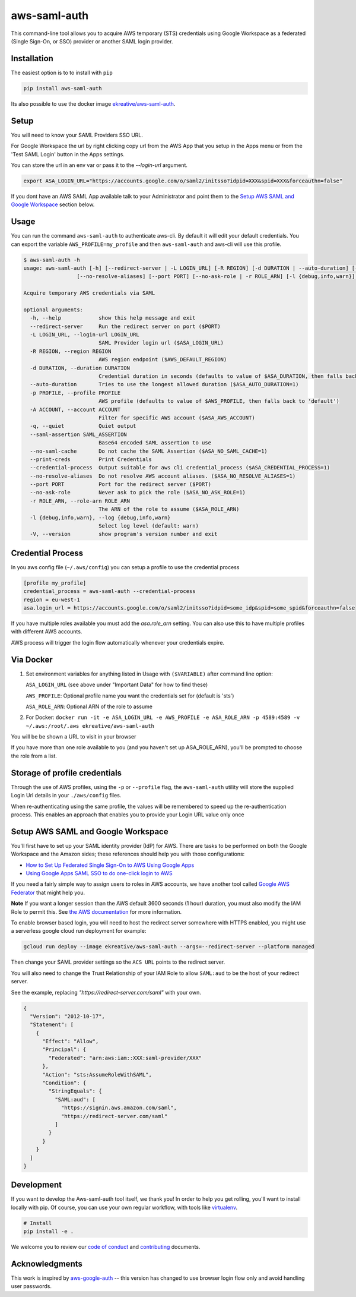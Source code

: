 aws-saml-auth
=============

|github-badge| |pypi-badge|

.. |github-badge| image:: https://github.com/ekreative/aws-saml-auth/workflows/Python%20package/badge.svg
   :target: https://github.com/ekreative/aws-saml-auth/actions
   :alt: GitHub build badge

.. |pypi-badge| image:: https://img.shields.io/pypi/v/aws-saml-auth.svg
   :target: https://pypi.python.org/pypi/aws-saml-auth/
   :alt: PyPI version badge

This command-line tool allows you to acquire AWS temporary (STS)
credentials using Google Workspace as a federated (Single Sign-On, or SSO) provider
or another SAML login provider.


Installation
------------

The easiest option is to to install with ``pip``

.. code:: shell

    pip install aws-saml-auth


Its also possible to use the docker image `ekreative/aws-saml-auth`_.

.. _`ekreative/aws-saml-auth`: https://hub.docker.com/r/ekreative/aws-saml-auth


Setup
-----

You will need to know your SAML Providers SSO URL.

For Google Workspace the url by right clicking copy url from the AWS
App that you setup in the Apps menu or from the 'Test SAML Login'
button in the Apps settings.

You can store the url in an env var or pass it to the `--login-url` argument.

.. code:: shell

    export ASA_LOGIN_URL="https://accounts.google.com/o/saml2/initsso?idpid=XXX&spid=XXX&forceauthn=false"


If you dont have an AWS SAML App available talk to your Administrator and point
them to the `Setup AWS SAML and Google Workspace`_ section below.


Usage
-----

You can run the command ``aws-saml-auth`` to authenticate aws-cli. By default it will edit your default credentials.
You can export the variable ``AWS_PROFILE=my_profile`` and then ``aws-saml-auth`` and aws-cli will use this profile.

.. code:: shell

    $ aws-saml-auth -h
    usage: aws-saml-auth [-h] [--redirect-server | -L LOGIN_URL] [-R REGION] [-d DURATION | --auto-duration] [-p PROFILE] [-A ACCOUNT] [-q] [--saml-assertion SAML_ASSERTION] [--no-saml-cache] [--print-creds | --credential-process]
                     [--no-resolve-aliases] [--port PORT] [--no-ask-role | -r ROLE_ARN] [-l {debug,info,warn}] [-V]

    Acquire temporary AWS credentials via SAML

    optional arguments:
      -h, --help            show this help message and exit
      --redirect-server     Run the redirect server on port ($PORT)
      -L LOGIN_URL, --login-url LOGIN_URL
                            SAML Provider login url ($ASA_LOGIN_URL)
      -R REGION, --region REGION
                            AWS region endpoint ($AWS_DEFAULT_REGION)
      -d DURATION, --duration DURATION
                            Credential duration in seconds (defaults to value of $ASA_DURATION, then falls back to 43200)
      --auto-duration       Tries to use the longest allowed duration ($ASA_AUTO_DURATION=1)
      -p PROFILE, --profile PROFILE
                            AWS profile (defaults to value of $AWS_PROFILE, then falls back to 'default')
      -A ACCOUNT, --account ACCOUNT
                            Filter for specific AWS account ($ASA_AWS_ACCOUNT)
      -q, --quiet           Quiet output
      --saml-assertion SAML_ASSERTION
                            Base64 encoded SAML assertion to use
      --no-saml-cache       Do not cache the SAML Assertion ($ASA_NO_SAML_CACHE=1)
      --print-creds         Print Credentials
      --credential-process  Output suitable for aws cli credential_process ($ASA_CREDENTIAL_PROCESS=1)
      --no-resolve-aliases  Do not resolve AWS account aliases. ($ASA_NO_RESOLVE_ALIASES=1)
      --port PORT           Port for the redirect server ($PORT)
      --no-ask-role         Never ask to pick the role ($ASA_NO_ASK_ROLE=1)
      -r ROLE_ARN, --role-arn ROLE_ARN
                            The ARN of the role to assume ($ASA_ROLE_ARN)
      -l {debug,info,warn}, --log {debug,info,warn}
                            Select log level (default: warn)
      -V, --version         show program's version number and exit


Credential Process
------------------

In you aws config file (``~/.aws/config``) you can setup a profile to use the credential process

.. code:: ini

    [profile my_profile]
    credential_process = aws-saml-auth --credential-process
    region = eu-west-1
    asa.login_url = https://accounts.google.com/o/saml2/initsso?idpid=some_idp&spid=some_spid&forceauthn=false

If you have multiple roles available you must add the `asa.role_arn` setting. You can also use this to have multiple
profiles with different AWS accounts.

AWS process will trigger the login flow automatically whenever your credentials expire.

Via Docker
----------

1. Set environment variables for anything listed in Usage with ``($VARIABLE)`` after command line option:

   ``ASA_LOGIN_URL``
   (see above under "Important Data" for how to find these)

   ``AWS_PROFILE``: Optional profile name you want the credentials set for (default is 'sts')

   ``ASA_ROLE_ARN``: Optional ARN of the role to assume

2. For Docker:
   ``docker run -it -e ASA_LOGIN_URL -e AWS_PROFILE -e ASA_ROLE_ARN -p 4589:4589 -v ~/.aws:/root/.aws ekreative/aws-saml-auth``

You will be be shown a URL to visit in your browser

If you have more than one role available to you (and you haven't set up ASA_ROLE_ARN),
you'll be prompted to choose the role from a list.


Storage of profile credentials
------------------------------

Through the use of AWS profiles, using the ``-p`` or ``--profile`` flag, the ``aws-saml-auth`` utility will store the supplied Login Url details in your ``./aws/config`` files.

When re-authenticating using the same profile, the values will be remembered to speed up the re-authentication process.
This enables an approach that enables you to provide your Login URL value only once


Setup AWS SAML and Google Workspace
-----------------------------------

You'll first have to set up your SAML identity provider
(IdP) for AWS. There are tasks to be performed on both the Google Workspace
and the Amazon sides; these references should help you with those
configurations:

-  `How to Set Up Federated Single Sign-On to AWS Using Google
   Apps <https://aws.amazon.com/blogs/security/how-to-set-up-federated-single-sign-on-to-aws-using-google-apps/>`__
-  `Using Google Apps SAML SSO to do one-click login to
   AWS <https://blog.faisalmisle.com/2015/11/using-google-apps-saml-sso-to-do-one-click-login-to-aws/>`__

If you need a fairly simple way to assign users to roles in AWS
accounts, we have another tool called `Google AWS
Federator <https://github.com/cevoaustralia/google-aws-federator>`__
that might help you.

**Note** If you want a longer session than the AWS default 3600 seconds (1 hour)
duration, you must also modify the IAM Role to permit this. See
`the AWS documentation <https://docs.aws.amazon.com/IAM/latest/UserGuide/id_roles_manage_modify.html>`__
for more information.

To enable browser based login, you will need to host the redirect server
somewhere with HTTPS enabled, you might use a serverless google cloud run deployment for example:

.. code:: shell

    gcloud run deploy --image ekreative/aws-saml-auth --args=--redirect-server --platform managed

Then change your SAML provider settings so the ``ACS URL`` points to the redirect server.

You will also need to change the Trust Relationship of your IAM Role to allow ``SAML:aud``
to be the host of your redirect server.

See the example, replacing `"https://redirect-server.com/saml"` with your own.

.. code:: json

    {
      "Version": "2012-10-17",
      "Statement": [
        {
          "Effect": "Allow",
          "Principal": {
            "Federated": "arn:aws:iam::XXX:saml-provider/XXX"
          },
          "Action": "sts:AssumeRoleWithSAML",
          "Condition": {
            "StringEquals": {
              "SAML:aud": [
                "https://signin.aws.amazon.com/saml",
                "https://redirect-server.com/saml"
              ]
            }
          }
        }
      ]
    }


Development
-----------

If you want to develop the Aws-saml-auth tool itself, we thank you! In order
to help you get rolling, you'll want to install locally with pip. Of course,
you can use your own regular workflow, with tools like `virtualenv <https://virtualenv.pypa.io/en/stable/>`__.

.. code:: shell

    # Install
    pip install -e .

We welcome you to review our `code of conduct <CODE_OF_CONDUCT.md>`__ and
`contributing <CONTRIBUTING.md>`__ documents.


Acknowledgments
----------------

This work is inspired by `aws-google-auth <https://github.com/cevoaustralia/aws-google-auth>`__
-- this version has changed to use browser login flow only and avoid handling user passwords.
